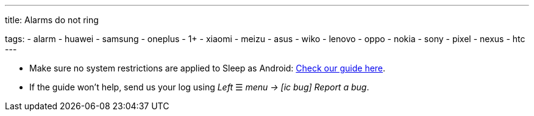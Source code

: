 ---
title: Alarms do not ring

tags:
  - alarm
  - huawei
  - samsung
  - oneplus
  - 1+
  - xiaomi
  - meizu
  - asus
  - wiko
  - lenovo
  - oppo
  - nokia
  - sony
  - pixel
  - nexus
  - htc
---

- Make sure no system restrictions are applied to Sleep as Android: https://dontkillmyapp.com?app=Sleep[Check our guide here].

- If the guide won't help, send us your log using _Left_ ☰ _menu -> icon:ic_bug[] Report a bug_.

